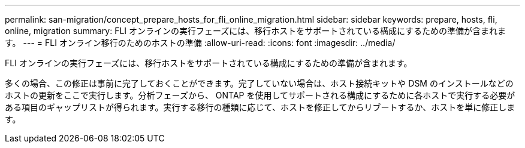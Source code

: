 ---
permalink: san-migration/concept_prepare_hosts_for_fli_online_migration.html 
sidebar: sidebar 
keywords: prepare, hosts, fli, online, migration 
summary: FLI オンラインの実行フェーズには、移行ホストをサポートされている構成にするための準備が含まれます。 
---
= FLI オンライン移行のためのホストの準備
:allow-uri-read: 
:icons: font
:imagesdir: ../media/


[role="lead"]
FLI オンラインの実行フェーズには、移行ホストをサポートされている構成にするための準備が含まれます。

多くの場合、この修正は事前に完了しておくことができます。完了していない場合は、ホスト接続キットや DSM のインストールなどのホストの更新をここで実行します。分析フェーズから、 ONTAP を使用してサポートされる構成にするために各ホストで実行する必要がある項目のギャップリストが得られます。実行する移行の種類に応じて、ホストを修正してからリブートするか、ホストを単に修正します。
